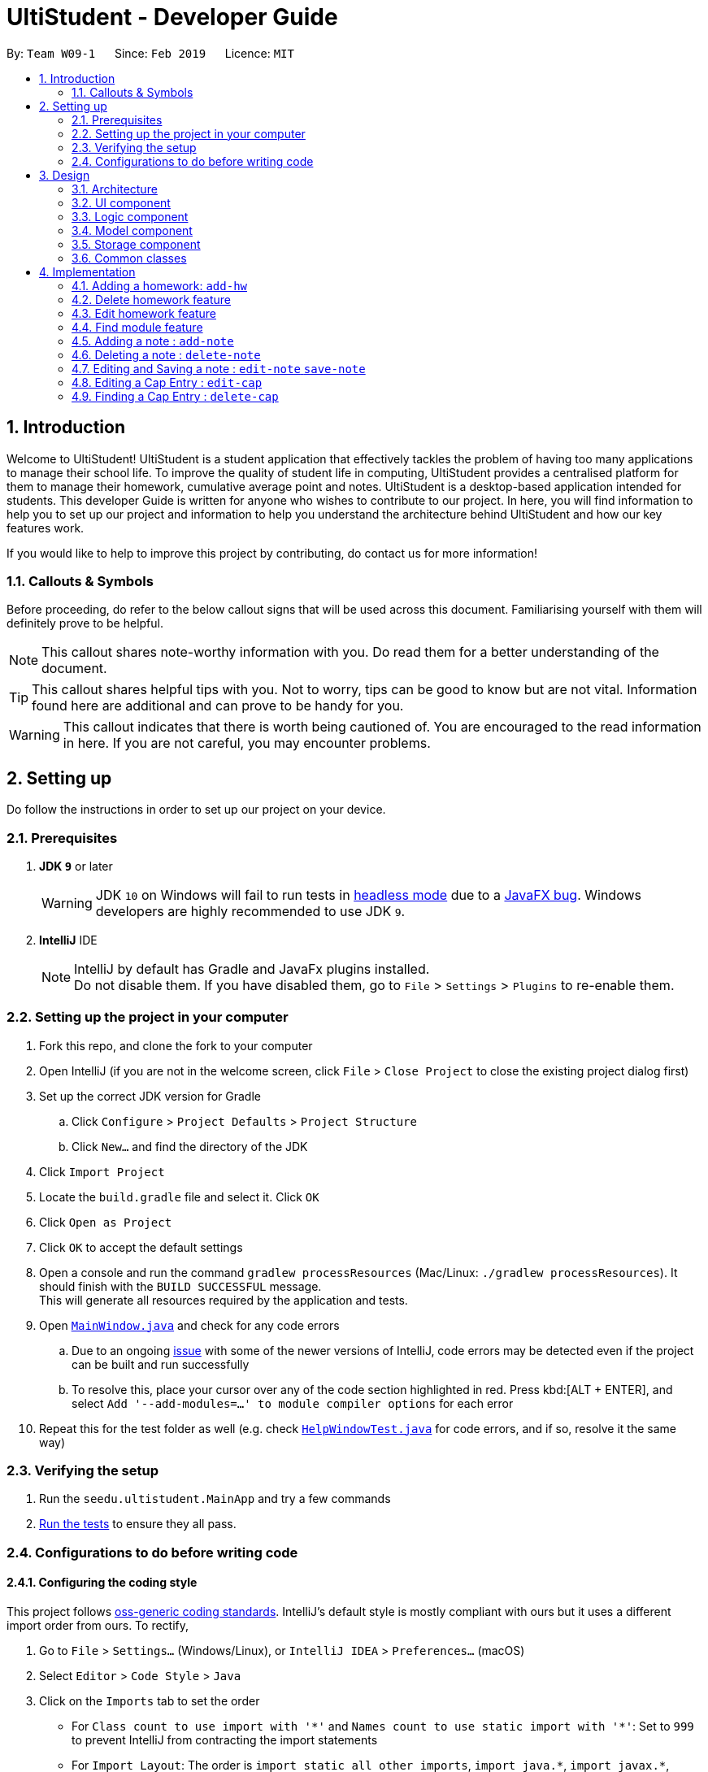 = UltiStudent - Developer Guide
:site-section: DeveloperGuide
:toc:
:toc-title:
:toc-placement: preamble
:sectnums:
:imagesDir: images
:stylesDir: stylesheets
:xrefstyle: full
ifdef::env-github[]
:tip-caption: :bulb:
:note-caption: :information_source:
:warning-caption: :warning:
:experimental:
endif::[]
:repoURL: https://github.com/cs2103-ay1819s2-w09-1/main

By: `Team W09-1`      Since: `Feb 2019`      Licence: `MIT`

//tag::introduction[]
== Introduction
Welcome to UltiStudent!
UltiStudent is a student application that effectively tackles the problem of having too many applications to manage
their school life. To improve the quality of student life in computing, UltiStudent provides a centralised platform
for them to manage their homework, cumulative average point and notes.
UltiStudent is a desktop-based application intended for students.
//What developer guide provide, and intended audience
This developer Guide is written for anyone who wishes to contribute to our project.
In here, you will find information to help you to set up our project and information to help you understand the
architecture behind UltiStudent and how our key features work.

If you would like to help to improve this project by contributing, do contact us for more information!

=== Callouts & Symbols
Before proceeding, do refer to the below callout signs that will be used across this document. Familiarising yourself
with them will definitely prove to be helpful.


[NOTE]
This callout shares note-worthy information with you. Do read them for a better understanding of the document.

[TIP]
This callout shares helpful tips with you. Not to worry, tips can be good to know but are not vital.
Information found here are additional and can prove to be handy for you.


[WARNING]
This callout indicates that there is worth being cautioned of. You are encouraged to the read information in here.
If you are not careful, you may encounter problems.

// end::introduction[]

== Setting up
Do follow the instructions in order to set up our project on your device.

=== Prerequisites

. *JDK `9`* or later
+
[WARNING]
JDK `10` on Windows will fail to run tests in <<UsingGradle#Running-Tests, headless mode>> due to a https://github.com/javafxports/openjdk-jfx/issues/66[JavaFX bug].
Windows developers are highly recommended to use JDK `9`.

. *IntelliJ* IDE
+
[NOTE]
IntelliJ by default has Gradle and JavaFx plugins installed. +
Do not disable them. If you have disabled them, go to `File` > `Settings` > `Plugins` to re-enable them.


=== Setting up the project in your computer

. Fork this repo, and clone the fork to your computer
. Open IntelliJ (if you are not in the welcome screen, click `File` > `Close Project` to close the existing project dialog first)
. Set up the correct JDK version for Gradle
.. Click `Configure` > `Project Defaults` > `Project Structure`
.. Click `New...` and find the directory of the JDK
. Click `Import Project`
. Locate the `build.gradle` file and select it. Click `OK`
. Click `Open as Project`
. Click `OK` to accept the default settings
. Open a console and run the command `gradlew processResources` (Mac/Linux: `./gradlew processResources`). It should finish with the `BUILD SUCCESSFUL` message. +
This will generate all resources required by the application and tests.
. Open link:{repoURL}/src/main/java/seedu/address/ui/MainWindow.java[`MainWindow.java`] and check for any code errors
.. Due to an ongoing https://youtrack.jetbrains.com/issue/IDEA-189060[issue] with some of the newer versions of IntelliJ, code errors may be detected even if the project can be built and run successfully
.. To resolve this, place your cursor over any of the code section highlighted in red. Press kbd:[ALT + ENTER], and select `Add '--add-modules=...' to module compiler options` for each error
. Repeat this for the test folder as well (e.g. check link:{repoURL}/src/test/java/seedu/address/ui/HelpWindowTest.java[`HelpWindowTest.java`] for code errors, and if so, resolve it the same way)

=== Verifying the setup

. Run the `seedu.ultistudent.MainApp` and try a few commands
. <<Testing,Run the tests>> to ensure they all pass.

=== Configurations to do before writing code

==== Configuring the coding style

This project follows https://github.com/oss-generic/process/blob/master/docs/CodingStandards.adoc[oss-generic coding standards]. IntelliJ's default style is mostly compliant with ours but it uses a different import order from ours. To rectify,

. Go to `File` > `Settings...` (Windows/Linux), or `IntelliJ IDEA` > `Preferences...` (macOS)
. Select `Editor` > `Code Style` > `Java`
. Click on the `Imports` tab to set the order

* For `Class count to use import with '\*'` and `Names count to use static import with '*'`: Set to `999` to prevent IntelliJ from contracting the import statements
* For `Import Layout`: The order is `import static all other imports`, `import java.\*`, `import javax.*`, `import org.\*`, `import com.*`, `import all other imports`. Add a `<blank line>` between each `import`

Optionally, you can follow the <<UsingCheckstyle#, UsingCheckstyle.adoc>> document to configure Intellij to check style-compliance as you write code.

==== Setting up CI

Set up Travis to perform Continuous Integration (CI) for your fork. See <<UsingTravis#, UsingTravis.adoc>> to learn how to set it up.

After setting up Travis, you can optionally set up coverage reporting for your team fork (see <<UsingCoveralls#, UsingCoveralls.adoc>>).

[NOTE]
Coverage reporting could be useful for a team repository that hosts the final version but it is not that useful for your personal fork.

Optionally, you can set up AppVeyor as a second CI (see <<UsingAppVeyor#, UsingAppVeyor.adoc>>).

[NOTE]
Having both Travis and AppVeyor ensures your App works on both Unix-based platforms and Windows-based platforms (Travis is Unix-based and AppVeyor is Windows-based)

==== Getting started with coding

When you are ready to start coding,

1. Get some sense of the overall design by reading <<Design-Architecture>>.
2. Take a look at <<GetStartedProgramming>>.

== Design

[[Design-Architecture]]
=== Architecture

.Architecture Diagram
image::Architecture.png[width="600", , align="center"]

The *_Architecture Diagram_* given above explains the high-level design of the App. Given below is a quick overview of each component.

[TIP]
The `.pptx` files used to create diagrams in this document can be found in the link:{repoURL}/docs/diagrams/[diagrams] folder. To update a diagram, modify the diagram in the pptx file, select the objects of the diagram, and choose `Save as picture`.

`Main` has only one class called link:{repoURL}/src/main/java/seedu/address/MainApp.java[`MainApp`]. It is responsible for,

* At app launch: Initializes the components in the correct sequence, and connects them up with each other.
* At shut down: Shuts down the components and invokes cleanup method where necessary.

<<Design-Commons,*`Commons`*>> represents a collection of classes used by multiple other components.
The following class plays an important role at the architecture level:

* `LogsCenter` : Used by many classes to write log messages to the App's log file.

The rest of the App consists of four components.

* <<Design-Ui,*`UI`*>>: The UI of the App.
* <<Design-Logic,*`Logic`*>>: The command executor.
* <<Design-Model,*`Model`*>>: Holds the data of the App in-memory.
* <<Design-Storage,*`Storage`*>>: Reads data from, and writes data to, the hard disk.

Each of the four components

* Defines its _API_ in an `interface` with the same name as the Component.
* Exposes its functionality using a `{Component Name}Manager` class.

For example, the `Logic` component (see the class diagram given below) defines it's API in the `Logic.java` interface and exposes its functionality using the `LogicManager.java` class.

.Class Diagram of the Logic Component
image::LogicClassDiagram.png[width="800", align="center"]

[discrete]
==== How the architecture components interact with each other

The _Sequence Diagram_ below shows how the components interact with each other for the scenario where the user issues the command `delete 1`.

.Component interactions for `delete 1` command
image::SDforDeleteHomework.png[width="800", align="center"]

The sections below give more details of each component.

[[Design-Ui]]
=== UI component

.Structure of the UI Component
image::UltiStudentUiClassDiagram.png[width="800"]

*API* : link:{repoURL}/src/main/java/seedu/address/ui/Ui.java[`Ui.java`]

The UI consists of a `MainWindow` that is made up of parts e.g.`CommandBox`, `ResultDisplay`, `PersonListPanel`, `StatusBarFooter`, `BrowserPanel` etc. All these, including the `MainWindow`, inherit from the abstract `UiPart` class.

The `UI` component uses JavaFx UI framework. The layout of these UI parts are defined in matching `.fxml` files that are in the `src/main/resources/view` folder. For example, the layout of the link:{repoURL}/src/main/java/seedu/address/ui/MainWindow.java[`MainWindow`] is specified in link:{repoURL}/src/main/resources/view/MainWindow.fxml[`MainWindow.fxml`]

The `UI` component,

* Executes user commands using the `Logic` component.
* Listens for changes to `Model` data so that the UI can be updated with the modified data.

[[Design-Logic]]
=== Logic component

[[fig-LogicClassDiagram]]
.Structure of the Logic Component
image::UltiStudentLogicClassDiagram.png[width="800", align="center"]

*API* :
link:{repoURL}/src/main/java/seedu/address/logic/Logic.java[`Logic.java`]

.  `Logic` uses the `UltiStudentParser` class to parse the user command.
.  This results in a `Command` object which is executed by the `LogicManager`.
.  The command execution can affect the `Model` (e.g. adding a homework).
.  The result of the command execution is encapsulated as a `CommandResult` object which is passed back to the `Ui`.
.  In addition, the `CommandResult` object can also instruct the `Ui` to perform certain actions, such as displaying help to the user.

Given below is the Sequence Diagram for interactions within the `Logic` component for the `execute("delete 1")` API call.

.Interactions Inside the Logic Component for the `delete 1` Command
image::DeletePersonSdForLogic.png[width="800", align="center"]

[[Design-Model]]
=== Model component

.Structure of the Model Component
image::ModelComponentClass.png[width="800", align="center"]

*API* : link:{repoURL}/src/main/java/seedu/address/model/Model.java[`Model.java`]

The `Model`,

* stores a `UserPref` object that represents the user's preferences.
* stores the UltiStudent data.
* exposes an unmodifiable `ObservableList<Homework>` that can be 'observed' e.g. the UI can be bound to this list so that the UI automatically updates when the data in the list change.
* does not depend on any of the other three components.

[[Design-Storage]]
=== Storage component

.Structure of the Storage Component
image::UltiStudentStorageClassDiagram.png[width="800", align="center"]

*API* : link:{repoURL}/src/main/java/seedu/address/storage/Storage.java[`Storage.java`]

The `Storage` component,

* can save `UserPref` objects in json format and read it back.
* can save the UltiStudent data in json format and read it back.

[[Design-Commons]]
=== Common classes

Classes used by multiple components are in the `seedu.ultistudent.commons` package.

== Implementation

This section describes some noteworthy details on how certain features are implemented.

// tag::add-hw[]
=== Adding a homework: `add-hw`

|===
| _The add homework feature is a core feature to the Homework Manager of
 UltiStudent. Which allows the users to create a homework object in UltiStudent._
|===

==== Overview

The add homework `add-hw` mechanism is facilitated by `AddHomeworkCommand` and `AddHomeworkCommandParser`.
It takes in the following input from the user: `ModuleCode`, `HomeworkName` and `Date`, which will
construct individual objects that construct a `Homework` object.

The `AddHomeworkCommandParser` implements `Parser` with the following operation:

* `AddHomeworkCommandParser#parse()` - This operation will take in a `String` input from the
user that will create individual objects based on the prefixes 'mc/', 'hw/' and 'd/'. The `String`
value after the individual prefixes will create the respective object: 'mc/' for `ModuleCode`,
'hw/' for `HomeworkName` and 'd/' for `Date`. A validation check will be
imposed upon the creation
of each object. Any checks that fails the validation would prompt the user on the failed component.
For example:

** `ModuleCode` would use `ParserUtil#parseHomeworkModuleCode()` to ensure that user has input 2
letters followed by 4 digits with an option to include a optional letter after the 4 digits.

** `HomeworkName` would use `ParserUtil#parseHomeworkName()` to ensure that homework name is not a null.

** `Date` would use `ParserUtil#parseDate()` to ensure that user has entered a date that is either a
present or future date.

* After validation checks are completed with no errors, a `Homework` object is then constructed with
`ModuleCode`, `HomeworkName` and `Date` as the parameters

* `AddHomeworkCommandParser` would then return a `AddHomeworkCommand` object with the `Homework` as
the parameter

Take a look at the code snippet of AddHomeworkCommandParser below for an illustration:

.(Figure description)
image::AddHomeworkCommandParser snippet.png[width="800", align="center"]

==== Example
Given below is an example usage scenario of how `add-hw` mechanism behaves at each step.

*Step 1*: The user executes `add-hw mc/CS1101S hw/Tutorial 1 d/01/05/2019` to add a CS1101S Tutorial 1
homework with the deadline on 1st May 2019.

*Step 2*: `LogicManager` would use `UltiStudentParser#parse()` to parse the input from the user.

*Step 3*: `UltiStudentParser` would determine which command is being used and creates the respective
parser. In this case, AddHomeworkCommandParser is being created and the user's input would be pass in
as a parameter.

*Step 4*: `AddHomeworkCommandParser` would do a validation check on the user's input before creating
and returning a `AddHomeworkCommand` object with `Homework` as the parameter.

*Step 5*: `LogicManager` would use `AddHomeWorkCommand#execute()` to add the
`ModuleCode` and `Homework`
into the `Model` which is handled by `ModelManager`

*Step 6*: `AddHomeworkCommand` would return a `CommandResult` to the `LogicManager` which would then
be return back to the user.

The image below illustrates the scenario of when the user executes `add-hw mc/CS1101S hw/Tutorial 1
d/01/05/2019`:

.(Figure description)
image::AddHomeworkSequentialDiagram.png[width="800", align="center"]

// end::add-hw[]

// tag::deletehomework[]
=== Delete homework feature

This feature allows the user to delete a homework entry from the homework manager through its index.

The delete homework feature is facilitated by the `DeleteHomeworkCommandParser` and the `DeleteHomeworkCommand`.

The delete command is part of the <<Design-Logic,*logic*>> component of our application. It interacts with the
<<Design-Model,*model*>> and the <<Design-Storage,*storage*>> components of our application.

==== Overview

The `DeleteHomeworkCommandParser` implements `Parser` with the following operation:

* `DeleteHomeworkCommandParser#parse()` - This operation will take in a `int` input from the
user which will delete the homework entry at the index which has entered.
Any invalid format of the command will be prompted by the command parser.

==== Current Implementation

The delete homework feature is executed by the `DeleteHomeworkCommand`. Currently, the
deletion of any homework entry is done based on the `INDEX` of the homework entry.

During the design of our delete function, we considered between two alternatives.

[width="80%",cols=2*,options="header"]
|===
|Design Consideration |Pros and Cons
|Deletion by Index (Current Choice) | *Pros:* Since each homework has a unique index,
any deletion by the index is less prone to bugs
and easier to implement.

*Cons:* User will have to scroll for the homework entry and look for its index which can be
inconvenient
|Deletion by Homework Name | *Pros:* It may be more intuitive for users to delete a
homework through the name of the homework.

*Cons:* Homework for different modules can have different names.
For example, two different homework entries for two different modules can be called 'Tutorial 1'.

|===

We have decided to opt for the first option primarily because it reduces the number of potential bugs and the
complexities involved when taking into account the different cases upon using deletion by homework name.

// end::deletehomework[]

// tag::edithomework[]
=== Edit homework feature

This feature allows the user to edit any attribute of the homework entries. This is a core feature because the user
may have to update deadline or make corrections to mistakes, such as typographical errors, when adding a homework entry.
There are a total of three attributes for each entry, the module code, the homework name and the deadline.
The user can edit at least one and up to three attributes.

The edit homework feature is facilitated by the `EditHomeworkCommandParser` and the `EditHomeworkCommand`.

The edit command is part of the <<Design-Logic,*logic*>> component of our application. It interacts with the
<<Design-Model,*model*>> component of our software architecture.

==== Overview

The `EditHomeworkCommandParser` implements `Parser` with the following operation:

* `EditHomeworkCommandParser#parse()` - This operation will take in an `int` input and one to three `String` input(s) from the
user that will alter the attributes of current homework entries based on the prefixes 'mc/', 'hw/' and 'd/'.
The `String` value after the individual prefixes will alter the respective attribute it corresponds to:
'mc/' for `ModuleCode`,'hw/' for `HomeworkName` and 'd/' for `Date`. A validation check will be imposed upon editing
of each object. Any checks that fails the validation would prompt the user on the failed component.

==== Current Implementation

Here is an example of a step-by-step process on how the edit command alters an attribute of the homework entry.
For each step, you may follow the activity diagram at the end of this section to better understand the flow of events
within UltiStudent when an `edit-hw` command is inputted.

Step 1. The user launches the application and opens the homework manager. There is a list of existing homework entries
in the homework manager.

Step 2. The user then wishes to alter the homework deadline of the third entry in the homework list to 10 May 2019.
He then types `edit-hw d/10/05/2019` into the Command Line Interface (CLI) and executes it.

Step 3. The UltiStudentParser (refer to <<Design-Logic,*logic*>>) then reads in these attributes that have been inputted
and proceeds to alter the attributes of the homework entry in the given index. Each attribute will be validated.

Step 4. The UltiStudentParser then creates a new EditHomeworkCommand based on the input of the user.
When the EditHomeworkCommand is executed, it interacts with the Model architecture by calling the setHomework method.
The setHomework method replaces the current homework entry with the a new homework entry
containing all the desired attributes. The homework entry is now updated.

Step 5. If the module code for any homework entry has been edited to a module code that is not in the module code list,
the EditHomeworkCommand will add the new module code into the module code list.
The updated module code list will be displayed on our User Interface.


image::edit hw activity diagram.png[width="800", align="center"]

In designing the edit homework feature, we considered if we should use an alternative data structure to update the
list of module codes. We considered using a hash map to map the module code to the number of homework with the modules
to check if the module code list has to be updated for each edit.

[width="80%",cols=2*,options="header"]

|===
|Design Consideration |Pros and Cons
|Update ModuleList by iteration (Current Choice) | *Pros:* Protects the abstraction layers and modularity
by restricting the usage to the existing data structures already present in our code.

*Cons:* Less efficient in terms of time and actual time taken can be long when number of entries is large.
|Update ModuleList using help from other data structures. | *Pros:* Faster expected performance.

*Cons:* Introducing a new data structure can disrupt the existing abstractions of our code.

|===

To sum up our justification of our choice of design, we decided to opt for the first option because we prioritised the
existing design abstractions in our code over the efficiency of our code.

// end::edithomework[]

// tag::findmodule[]
=== Find module feature

This feature allows the user to only display homework belonging to one or more module codes which is user has specified.
The find module feature is exceptionally useful to shorten the displayed list of homework.

The find module feature is facilitated by the `FindModuleCommandParser` and the `FindModuleCommand`.
It interacts with the <<Design-Model,*model*>> component of our architecture to retrieve the list homework.

==== Overview

The `FindModuleCommandParser` implements `Parser` with the following operation:

* `FindModuleCommandParser#parse()` - This operation will take in at least one `String` input from the
user and display any of the homework entries with matches any of list of `[KEYWORDS]` that the user has inputted.
Each keyword is separated by a white space.
Any homework entry that matches with the list of keywords will be displayed on the homework list.

==== Current Implementation

The find module feature is facilitated by the `FindModuleCommand`.

Here is a sequence of steps on how the find module feature works. We will use an example here to help you understand the
flow of events. In the steps below, we will make references to the diagram at the end of the section to help
you visualise the sequence of events better.

Step 1. The user first launches the application and enters the homework manager. There are already existing
homework entries within the homework list.

Step 2. Currently, there are a total of twelve homework entries belonging to four modules.
(Do note that this is an arbitrary state of the storage in the homework manager and is meant to serve as an example.)
Now the user inputs `find mod CS1101S`. Referring to the diagram below, UltiStudentCommandParser
parses the command `find-mod` together with the list of keywords.

Step 3. The FindModuleParser then creates a FindModuleCommand and then returns it to the LogicManager,
which are illustrated by the blue arrows pointing from the command parsers back to the LogicManger.

Step 4. Now, the Logic Manager then executes this command. When the find command is executed, it called the method
updateFilteredList, which then returns a list of homework that has the module codes which matches any of the key words
inputted back to the Logic Manager as indicated by the purple arrows pointing back to the Logic Manager's blue block.

.(Figure description)
image::find-mod sequence diagram.png[width="800", align="center"]

// end::findmodule[]

// tag::add_delete-note[]
=== Adding a note : `add-note`

|===
| _The add homework feature is a core feature to the Homework Manager of
 UltiStudent. Which allows the users to create a homework object in UltiStudent._
|===
==== Overview

The add note `add-note` mechanism is facilitated by `AddNoteCommand` and
`AddNoteCommandParser`.
It takes in the following input from the user: `ModuleCode` and `NoteName`
which will construct individual objects that construct a `Note` object.

The `AddNoteCommandParser` implements `Parser` with the following operation:

* `AddNoteCommandParser#parse()` - This operation will take in a `String` input
from the user that will create individual objects based on the prefixes
'mc/' and 'n/'. The `String` value after the individual prefixes will create
the respective object: 'mc/' for `ModuleCode` and 'n/' for `NoteName`. A
validation check will be imposed upon the creation of each object. Any checks
 that fails the validation would prompt the user on the failed component.

For example:

** `ModuleCode` would use `ParserUtil#parseNoteModuleCode` to ensure that user
has input 2 letters followed by 4 digits with an option to include a optional
 letter after the 4 digits.

** `NoteName` would use `ParserUtil#parseNoteName` to ensure that note name is not a null.

* After validation checks are completed with no errors, a `Note` object is then
constructed with `ModuleCode` and `NoteName`.

* `AddNoteCommandParser` would then return a `AddNoteCommand` object with
the `Note` as the parameter

==== Example
Given below is an example usage scenario of how `add-note` mechanism behaves at
each step.

*Step 1*: The user executes `add-note mc/CS2103T n/Week 1 Lecture to
add a note for CS2103T Week 1 Lecture.

*Step 2*: `LogicManager` would use `UltiStudentParser#parse()` to parse the input from the user.

*Step 3*: `UltiStudentParser` would determine which command is being used and creates the respective
parser. In this case, AddNoteCommandParser is being created and the user's
input would be pass in as a parameter.

*Step 4*: `AddNoteCommandParser` would do a validation check on the user's input
 before creating and returning a `AddNoteCommand` object with `Note`
 as the parameter.

*Step 5*: `LogicManager` would use `AddNoteCommand#execute()` to add the
`ModuleCode` and `Note`
into the `Model` which is handled by `ModelManager`

*Step 6*: `AddNoteCommand` would return a `CommandResult` to the `LogicManager`
which would then be return back to the user.

The image below illustrates the scenario of when the user executes `add-hw mc/CS1101S hw/Tutorial 1
d/01/05/2019`:

.(Figure description)
image::AddNoteSequentialDiagram.png[width="800", align="center"]

=== Deleting a note : `delete-note`

This feature allows the user to delete a note from the homework manager through
its index.

The delete note feature is facilitated by the `DeleteNoteCommandParser` and
the `DeleteNoteCommand`.

The delete command is part of the <<Design-Logic,*logic*>> component of our application. It interacts with the
<<Design-Model,*model*>> and the <<Design-Storage,*storage*>> components of our application.

==== Overview

The `DeleteNoteCommandParser` implements `Parser` with the following operation:

* `DeleteNoteCommandParser#parse()` - This operation will take in a `int` input from the
user which will delete the note entry at the index which has entered.
Any invalid format of the command will be prompted by the command parser.

==== Current Implementation

The delete note feature is executed by the `DeleteNoteCommand`. Currently,
 the deletion of any note entry is done based on the `INDEX` of the
 note entry.

During the design of our delete function, we considered between two alternatives.

[width="80%",cols=2*,options="header"]
|===
|Description of Implementation |Pros and Cons
|Deletion by Index (Current Choice) | *Pros:* Since each note has a unique
index within each list, deleting a note by its index is less prone to bugs
and will be easier to implement.

*Cons:* User will need to scroll for the entry and look for its index which
can be inconvenient.

|Deletion by Homework Name | *Pros:* It may be more intuitive for users to delete a
note through its note name.

*Cons:* Notes for different modules can have similar names.
For example, two different note entries for two different modules can be called
'Week 7 Lecture'. This may cause it to be more error-prone.

|===

We have decided to opt for the first option primarily because it reduces the number of potential bugs and the
complexities involved when taking into account the different cases upon using
 deletion by note name.


// end::add_delete-note[]

// tag::edit-note[]
=== Editing and Saving a note : `edit-note` `save-note`
|====
|These two feature allows the user to edit existing note and save them after editing.
|====

==== Overview
The `edit-note` command helps the user to open the selected notes to allow the user to start editing its content
by displaying all the content on the `NotesManagerMainPanel` which is a text field. It requires the need of the
`save-note` command to help save the user's edits

Below is an activity diagram of how the users use `edit-note` and `save-note` to facilitate adding contents to
their existing notes:

image::Edit&SaveNoteActivityDiagram.png[width=800]

*Step 1*: User will key in `edit-note INDEX` on the command line

*Step 2*: System will do a validation check to see if `INDEX` of note exist in the list of notes in the `Model`.
If note does not exist, it will throw a `ParserException` to the user. Else note will be opened and proceed to
step 3.

*Step 3*: Once it is opened, `NotesManagerMainPanel` will be enabled, allowing the user to start typing their
notes in the text field.

*Step 4*: When the user is done editing, he/she can use `save-note` in the command line to save the edited
content to the opened note.

*Step 5*: Upon successful save, `NotesManagerMainPanel` will be disabled and user will not be able to type
anything on `NotesManagerMainPanel`

==== Design Considerations

|===
|*Options*|*Pro*|*Cons*
|*1.* Users to type their content on the command line
|- Easy implementation +
 - Single source of input +
 - No need to handle special key press
|- Not user friendly +
 - Non-editable visual (textfield) +
 - Special commands for `NotesManager` to take in input from Command Line as note's content +
 - A need to convert from Command Line mode to Text Input mode
|*2.* Users to type their content on the `NotesManagerMainPanel`
|- User friendly +
 - A separate source of input +
|- Two sources of input, Command Line and TextField +
 - Harder implementation, requires handling of special key press
|===

Option 2 is being selected and implemented as we focus on the users convenience and the ability to edit their
notes easily. Separation of command line and notes text field would reduce the number of commands the user
has to remember and there will be lesser confusion of command line mode or text input mode.

// end::edit-note[]

// tag::edit-cap[]
=== Editing a Cap Entry : `edit-cap`
This feature allows the user to edit a cap entry from the cap entry list. Users can do so either via:
the cap entry's index with the `edit-cap` command or the cap entry's module code with the `edit-cap-mc`

==== Current Implementation
The `edit-cap` command is facilitated by the Logic and Model components of the application, UltiStudent.

The sequence diagram below shows how the editing of cap entries work when the user enters
`edit-cap`

.(figure description)
image::EditCapManagerSequenceDiagram.png[width="800", align="center"]

The sequence diagram for the "Update Module Semester" reference frame above can be seen below.

.(figure description)
image::EditCapManagerSequenceDiagram2.png[width="800", align="center"]

Given below is an example usage scenario of how `edit-cap` behaves at each step.

*Step 1*: The user executes `edit-cap 2 g/A sem/Y2S2` to edit the cap entry in the 2nd index with grade A and
moduleSemester of `Y2S2`.

*Step 2*: The user executes `edit-cap 2 g/A sem/Y2S2` to edit the cap entry in the 2nd index with grade A and
moduleSemester of `Y2S2`.

*Step 3*: The user executes `edit-cap 2 g/A sem/Y2S2` to edit the cap entry in the 2nd index with grade A and
moduleSemester of `Y2S2`.


==== Design Considerations
===== Aspect: How to store the Cap Score.

* **Alternative 1 (current choice):** Store the cap score as a static variable in CapEntry class.
** Pros: Easy to implement.
** Cons: Diffi
* **Alternative 2:** Store the cap score as a separate class that is then store in UltiStudent.
** Pros: Each versioned UltiStudent will have their own cap score.
** Cons: Will use more memory and is harder to implement.

===== Aspect: How to calculate score of module grade.

* **Alternative 1 (current choice):** Use a Hash Map to get the Store the cap score as a static variable in CapEntry class.
** Pros: Lower time complexity O(1) and cleaner code.
** Cons: Larger memory occupation.
* **Alternative 2:** Use switch cases to find and allocate score to grade.
** Pros: Easier readability.
** Cons: Slower time complexity, worst case O(N).
// end::edit-cap[]

//tag::delete-cap[]
=== Finding a Cap Entry : `delete-cap`
This feature allows the user to delete a cap entry from the cap entry list. Users can do so either via:
the cap entry's index with the `edit-cap` command or the cap entry's module code with the `edit-cap-mc`

==== Current Implementation
The `delete-cap` command is facilitated by the Logic and Model components of the application, UltiStudent.

The activity diagram below shows how the deleting of cap entries work when the user enters
`delete-cap`

=======
.(image description)
image::DeleteCapManagerActivityDiagram.png[width="800", align="center"]

Given below is an example usage scenario of how `delete-cap` behaves at each step.

*Step 1*: The user executes `edit-cap 2 g/A sem/Y2S2` to edit the cap entry in the 2nd index with grade A and
moduleSemester of `Y2S2`.

*Step 2*: The user executes `edit-cap 2 g/A sem/Y2S2` to edit the cap entry in the 2nd index with grade A and
moduleSemester of `Y2S2`.


==== Design Considerations
===== Aspect: How to store the Cap Score.

* **Alternative 1 (current choice):** Store the cap score as a static variable in CapEntry class.
** Pros: Easy to implement.
** Cons:
* **Alternative 2:** Store the cap score as a separate class that is then store in UltiStudent.
** Pros:
** Cons: Will use more memory and is harder to implement.

===== Aspect: How to calculate score of module grade.

* **Alternative 1 (current choice):** Use a Hash Map to get the Store the cap score as a static variable in CapEntry class.
** Pros: Lower time complexity O(1) and cleaner code.
** Cons: Larger memory occupation.
* **Alternative 2:** Use switch cases to find and allocate score to grade.
** Pros: Easier readability.
** Cons: Slower time complexity, worst case O(N).
// end::delete-cap[]

=== Logging

We are using `java.util.logging` package for logging. The `LogsCenter` class is used to manage the logging levels and logging destinations.

* The logging level can be controlled using the `logLevel` setting in the configuration file (See <<Implementation-Configuration>>)
* The `Logger` for a class can be obtained using `LogsCenter.getLogger(Class)` which will log messages according to the specified logging level
* Currently log messages are output through: `Console` and to a `.log` file.

*Logging Levels*

* `SEVERE` : Critical problem detected which may possibly cause the termination of the application
* `WARNING` : Can continue, but with caution
* `INFO` : Information showing the noteworthy actions by the App
* `FINE` : Details that is not usually noteworthy but may be useful in debugging e.g. print the actual list instead of just its size

[[Implementation-Configuration]]
=== Configuration

Certain properties of the application can be controlled (e.g user prefs file location, logging level) through the configuration file (default: `config.json`).

== Documentation

We use asciidoc for writing documentation.

[NOTE]
We chose asciidoc over Markdown because asciidoc, although a bit more complex than Markdown, provides more flexibility in formatting.

=== Editing Documentation

See <<UsingGradle#rendering-asciidoc-files, UsingGradle.adoc>> to learn how to render `.adoc` files locally to preview the end result of your edits.
Alternatively, you can download the AsciiDoc plugin for IntelliJ, which allows you to preview the changes you have made to your `.adoc` files in real-time.

=== Publishing Documentation

See <<UsingTravis#deploying-github-pages, UsingTravis.adoc>> to learn how to deploy GitHub Pages using Travis.

=== Converting Documentation to PDF format

We use https://www.google.com/chrome/browser/desktop/[Google Chrome] for converting documentation to PDF format, as Chrome's PDF engine preserves hyperlinks used in webpages.

Here are the steps to convert the project documentation files to PDF format.

.  Follow the instructions in <<UsingGradle#rendering-asciidoc-files, UsingGradle.adoc>> to convert the AsciiDoc files in the `docs/` directory to HTML format.
.  Go to your generated HTML files in the `build/docs` folder, right click on them and select `Open with` -> `Google Chrome`.
.  Within Chrome, click on the `Print` option in Chrome's menu.
.  Set the destination to `Save as PDF`, then click `Save` to save a copy of the file in PDF format. For best results, use the settings indicated in the screenshot below.

.Saving documentation as PDF files in Chrome
image::chrome_save_as_pdf.png[width="300"]

[[Docs-SiteWideDocSettings]]
=== Site-wide Documentation Settings

The link:{repoURL}/build.gradle[`build.gradle`] file specifies some project-specific https://asciidoctor.org/docs/user-manual/#attributes[asciidoc attributes] which affects how all documentation files within this project are rendered.

[TIP]
Attributes left unset in the `build.gradle` file will use their *default value*, if any.

[cols="1,2a,1", options="header"]
.List of site-wide attributes
|===
|Attribute name |Description |Default value

|`site-name`
|The name of the website.
If set, the name will be displayed near the top of the page.
|_not set_

|`site-githuburl`
|URL to the site's repository on https://github.com[GitHub].
Setting this will add a "View on GitHub" link in the navigation bar.
|_not set_

|`site-seedu`
|Define this attribute if the project is an official SE-EDU project.
This will render the SE-EDU navigation bar at the top of the page, and add some SE-EDU-specific navigation items.
|_not set_

|===

[[Docs-PerFileDocSettings]]
=== Per-file Documentation Settings

Each `.adoc` file may also specify some file-specific https://asciidoctor.org/docs/user-manual/#attributes[asciidoc attributes] which affects how the file is rendered.

Asciidoctor's https://asciidoctor.org/docs/user-manual/#builtin-attributes[built-in attributes] may be specified and used as well.

[TIP]
Attributes left unset in `.adoc` files will use their *default value*, if any.

[cols="1,2a,1", options="header"]
.List of per-file attributes, excluding Asciidoctor's built-in attributes
|===
|Attribute name |Description |Default value

|`site-section`
|Site section that the document belongs to.
This will cause the associated item in the navigation bar to be highlighted.
One of: `UserGuide`, `DeveloperGuide`, ``LearningOutcomes``{asterisk}, `AboutUs`, `ContactUs`

_{asterisk} Official SE-EDU projects only_
|_not set_

|`no-site-header`
|Set this attribute to remove the site navigation bar.
|_not set_

|===

=== Site Template

The files in link:{repoURL}/docs/stylesheets[`docs/stylesheets`] are the https://developer.mozilla.org/en-US/docs/Web/CSS[CSS stylesheets] of the site.
You can modify them to change some properties of the site's design.

The files in link:{repoURL}/docs/templates[`docs/templates`] controls the rendering of `.adoc` files into HTML5.
These template files are written in a mixture of https://www.ruby-lang.org[Ruby] and http://slim-lang.com[Slim].

[WARNING]
====
Modifying the template files in link:{repoURL}/docs/templates[`docs/templates`] requires some knowledge and experience with Ruby and Asciidoctor's API.
You should only modify them if you need greater control over the site's layout than what stylesheets can provide.
The SE-EDU team does not provide support for modified template files.
====

[[Testing]]
== Testing

=== Running Tests

There are three ways to run tests.

[TIP]
The most reliable way to run tests is the 3rd one. The first two methods might fail some GUI tests due to platform/resolution-specific idiosyncrasies.

*Method 1: Using IntelliJ JUnit test runner*

* To run all tests, right-click on the `src/test/java` folder and choose `Run 'All Tests'`
* To run a subset of tests, you can right-click on a test package, test class, or a test and choose `Run 'ABC'`

*Method 2: Using Gradle*

* Open a console and run the command `gradlew clean allTests` (Mac/Linux: `./gradlew clean allTests`)

[NOTE]
See <<UsingGradle#, UsingGradle.adoc>> for more info on how to run tests using Gradle.

*Method 3: Using Gradle (headless)*

Thanks to the https://github.com/TestFX/TestFX[TestFX] library we use, our GUI tests can be run in the _headless_ mode. In the headless mode, GUI tests do not show up on the screen. That means the developer can do other things on the Computer while the tests are running.

To run tests in headless mode, open a console and run the command `gradlew clean headless allTests` (Mac/Linux: `./gradlew clean headless allTests`)

=== Types of tests

We have two types of tests:

.  *GUI Tests* - These are tests involving the GUI. They include,
.. _System Tests_ that test the entire App by simulating user actions on the GUI. These are in the `systemtests` package.
.. _Unit tests_ that test the individual components. These are in `seedu.ultistudent.ui` package.
.  *Non-GUI Tests* - These are tests not involving the GUI. They include,
..  _Unit tests_ targeting the lowest level methods/classes. +
e.g. `seedu.ultistudent.commons.StringUtilTest`
..  _Integration tests_ that are checking the integration of multiple code units (those code units are assumed to be working). +
e.g. `seedu.ultistudent.storage.StorageManagerTest`
..  Hybrids of unit and integration tests. These test are checking multiple code units as well as how the are connected together. +
e.g. `seedu.ultistudent.logic.LogicManagerTest`


=== Troubleshooting Testing
**Problem: `HelpWindowTest` fails with a `NullPointerException`.**

* Reason: One of its dependencies, `HelpWindow.html` in `src/main/resources/docs` is missing.
* Solution: Execute Gradle task `processResources`.

== Dev Ops

=== Build Automation

See <<UsingGradle#, UsingGradle.adoc>> to learn how to use Gradle for build automation.

=== Continuous Integration

We use https://travis-ci.org/[Travis CI] and https://www.appveyor.com/[AppVeyor] to perform _Continuous Integration_ on our projects. See <<UsingTravis#, UsingTravis.adoc>> and <<UsingAppVeyor#, UsingAppVeyor.adoc>> for more details.

=== Coverage Reporting

We use https://coveralls.io/[Coveralls] to track the code coverage of our projects. See <<UsingCoveralls#, UsingCoveralls.adoc>> for more details.

=== Documentation Previews
When a pull request has changes to asciidoc files, you can use https://www.netlify.com/[Netlify] to see a preview of how the HTML version of those asciidoc files will look like when the pull request is merged. See <<UsingNetlify#, UsingNetlify.adoc>> for more details.

=== Making a Release

Here are the steps to create a new release.

.  Update the version number in link:{repoURL}/src/main/java/seedu/address/MainApp.java[`MainApp.java`].
.  Generate a JAR file <<UsingGradle#creating-the-jar-file, using Gradle>>.
.  Tag the repo with the version number. e.g. `v0.1`
.  https://help.github.com/articles/creating-releases/[Create a new release using GitHub] and upload the JAR file you created.

=== Managing Dependencies

A project often depends on third-party libraries. For example, UltiStudent depends on the https://github.com/FasterXML/jackson[Jackson library] for JSON parsing. Managing these _dependencies_ can be automated using Gradle. For example, Gradle can download the dependencies automatically, which is better than these alternatives:

[loweralpha]
. Include those libraries in the repo (this bloats the repo size)
. Require developers to download those libraries manually (this creates extra work for developers)

[appendix]
== Product Scope

*Target user profile*:

* university student
* prefer desktop apps over other types
* can type fast
* prefers typing over mouse input
* is reasonably comfortable using CLI apps

*Value proposition*: manage student life faster and better than a typical mouse/GUI driven app

[appendix]
== User Stories

Priorities: High (must have) - `* * \*`, Medium (nice to have) - `* \*`, Low (unlikely to have) - `*`

[width="59%",cols="22%,<23%,<25%,<30%",options="header",]
|=======================================================================
|Priority |As a ... |I want to ... |So that I can...
|`* * *` |new user |see usage instructions |refer to instructions when I forget how to use the App

|`* * *` |user |add a new person |

|`* * *` |user |delete a person |remove entries that I no longer need

|`* * *` |user |find a person by name |locate details of persons without having to go through the entire list

|`* *` |user |hide <<private-contact-detail,private contact details>> by default |minimize chance of someone else seeing them by accident

|`*` |user with many persons in the UltiStudent |sort persons by name |locate a person easily
|=======================================================================

_{More to be added}_

[appendix]
== Use Cases

(For all use cases below, the *System* is the `AddressBook` and the *Actor* is the `user`, unless specified otherwise)

[discrete]
=== Use case: Delete person

*MSS*

1.  User requests to list persons
2.  AddressBook shows a list of persons
3.  User requests to delete a specific person in the list
4.  AddressBook deletes the person
+
Use case ends.

*Extensions*

[none]
* 2a. The list is empty.
+
Use case ends.

* 3a. The given index is invalid.
+
[none]
** 3a1. AddressBook shows an error message.
+
Use case resumes at step 2.

_{More to be added}_

[appendix]
== Non Functional Requirements

.  Should work on any <<mainstream-os,mainstream OS>> as long as it has Java `9` or higher installed.
.  Should be able to hold up to 1000 persons without a noticeable sluggishness in performance for typical usage.
.  A user with above average typing speed for regular English text (i.e. not code, not system admin commands) should be able to accomplish most of the tasks faster using commands than using the mouse.

_{More to be added}_

[appendix]
== Glossary

[[mainstream-os]] Mainstream OS::
Windows, Linux, Unix, OS-X

[[private-contact-detail]] Private contact detail::
A contact detail that is not meant to be shared with others

[appendix]
== Product Survey

*Product Name*

Author: ...

Pros:

* ...
* ...

Cons:

* ...
* ...

[appendix]
== Instructions for Manual Testing

Given below are instructions to test the app manually.

[NOTE]
These instructions only provide a starting point for testers to work on; testers are expected to do more _exploratory_ testing.

=== Launch and Shutdown

. Initial launch

.. Download the jar file and copy into an empty folder
.. Double-click the jar file +
   Expected: Shows the GUI with a set of sample contacts. The window size may not be optimum.

. Saving window preferences

.. Resize the window to an optimum size. Move the window to a different location. Close the window.
.. Re-launch the app by double-clicking the jar file. +
   Expected: The most recent window size and location is retained.

_{ more test cases ... }_

=== Deleting a person

. Deleting a person while all persons are listed

.. Prerequisites: List all persons using the `list` command. Multiple persons in the list.
.. Test case: `delete 1` +
   Expected: First contact is deleted from the list. Details of the deleted contact shown in the status message. Timestamp in the status bar is updated.
.. Test case: `delete 0` +
   Expected: No person is deleted. Error details shown in the status message. Status bar remains the same.
.. Other incorrect delete commands to try: `delete`, `delete x` (where x is larger than the list size) _{give more}_ +
   Expected: Similar to previous.

_{ more test cases ... }_

=== Saving data

. Dealing with missing/corrupted data files

.. _{explain how to simulate a missing/corrupted file and the expected behavior}_

_{ more test cases ... }_
